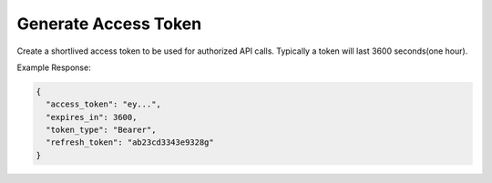 .. |parameters| raw:: html

   <h4>Parameters</h4>
   
---------------------
Generate Access Token
---------------------

Create a shortlived access token to be used for authorized API calls. Typically a token will last 3600 seconds(one hour).

.. tabs::

   .. group-tab:: REST
   
      .. code-block:: http
      
         POST https://auth.meshydb.com/{clientKey}/connect/token HTTP/1.1
         Content-Type: application/x-www-form-urlencoded

            client_id={publicKey}&
            grant_type=password&
            username={username}&
            password={password}&
            scope=meshy.api offline_access

        
      (Form-encoding removed and line breaks added for readability)

      |parameters|
      
      clientKey : string
         Indicates which tenant you are connecting for authentication.
      publicKey : string
         Public accessor for application.
      username : string
         User name.
      password : string
         User password.
   
   .. group-tab:: C#
   
      .. code-block:: c#

        var database = new MeshyDB(clientKey, publicKey);
        var client = database.LoginWithPassword(username, password);

      |parameters|
      
      clientKey : string
         Indicates which tenant you are connecting for authentication.
      publicKey : string
         Public accessor for application.
      username : string
         User name.
      password : string
         User password.

   
Example Response:

.. code-block:: json

  {
    "access_token": "ey...",
    "expires_in": 3600,
    "token_type": "Bearer",
    "refresh_token": "ab23cd3343e9328g"
  }

